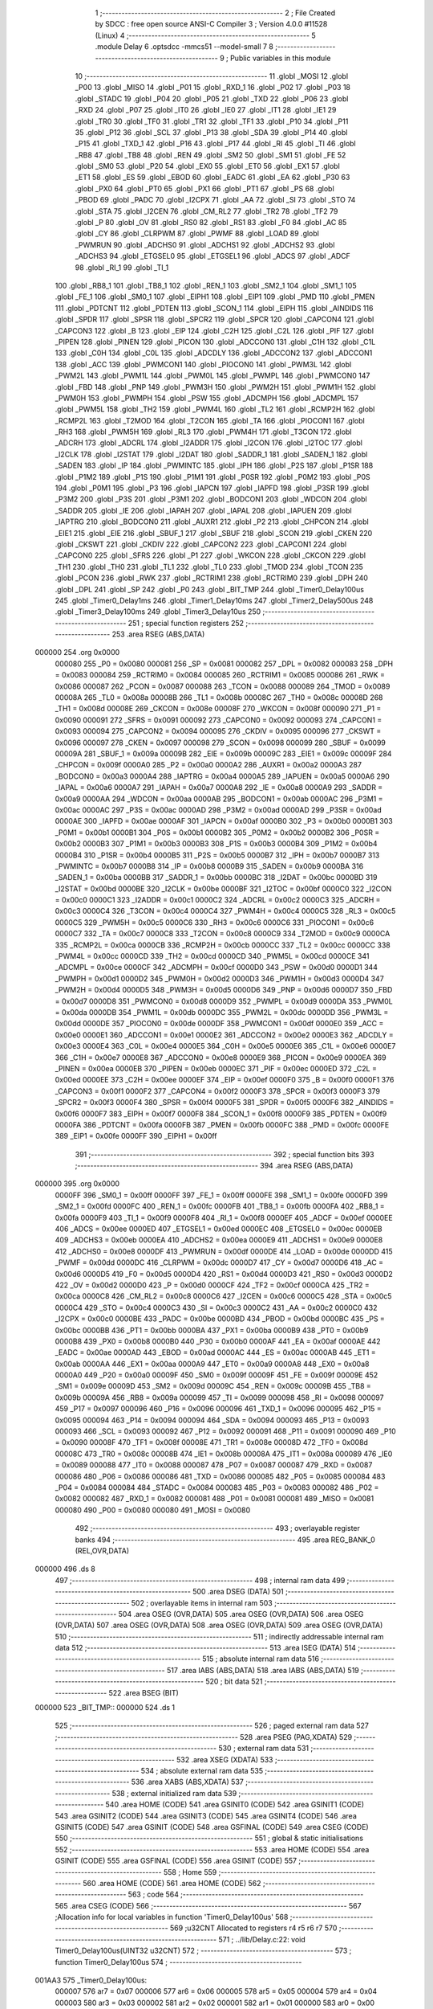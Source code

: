                                       1 ;--------------------------------------------------------
                                      2 ; File Created by SDCC : free open source ANSI-C Compiler
                                      3 ; Version 4.0.0 #11528 (Linux)
                                      4 ;--------------------------------------------------------
                                      5 	.module Delay
                                      6 	.optsdcc -mmcs51 --model-small
                                      7 	
                                      8 ;--------------------------------------------------------
                                      9 ; Public variables in this module
                                     10 ;--------------------------------------------------------
                                     11 	.globl _MOSI
                                     12 	.globl _P00
                                     13 	.globl _MISO
                                     14 	.globl _P01
                                     15 	.globl _RXD_1
                                     16 	.globl _P02
                                     17 	.globl _P03
                                     18 	.globl _STADC
                                     19 	.globl _P04
                                     20 	.globl _P05
                                     21 	.globl _TXD
                                     22 	.globl _P06
                                     23 	.globl _RXD
                                     24 	.globl _P07
                                     25 	.globl _IT0
                                     26 	.globl _IE0
                                     27 	.globl _IT1
                                     28 	.globl _IE1
                                     29 	.globl _TR0
                                     30 	.globl _TF0
                                     31 	.globl _TR1
                                     32 	.globl _TF1
                                     33 	.globl _P10
                                     34 	.globl _P11
                                     35 	.globl _P12
                                     36 	.globl _SCL
                                     37 	.globl _P13
                                     38 	.globl _SDA
                                     39 	.globl _P14
                                     40 	.globl _P15
                                     41 	.globl _TXD_1
                                     42 	.globl _P16
                                     43 	.globl _P17
                                     44 	.globl _RI
                                     45 	.globl _TI
                                     46 	.globl _RB8
                                     47 	.globl _TB8
                                     48 	.globl _REN
                                     49 	.globl _SM2
                                     50 	.globl _SM1
                                     51 	.globl _FE
                                     52 	.globl _SM0
                                     53 	.globl _P20
                                     54 	.globl _EX0
                                     55 	.globl _ET0
                                     56 	.globl _EX1
                                     57 	.globl _ET1
                                     58 	.globl _ES
                                     59 	.globl _EBOD
                                     60 	.globl _EADC
                                     61 	.globl _EA
                                     62 	.globl _P30
                                     63 	.globl _PX0
                                     64 	.globl _PT0
                                     65 	.globl _PX1
                                     66 	.globl _PT1
                                     67 	.globl _PS
                                     68 	.globl _PBOD
                                     69 	.globl _PADC
                                     70 	.globl _I2CPX
                                     71 	.globl _AA
                                     72 	.globl _SI
                                     73 	.globl _STO
                                     74 	.globl _STA
                                     75 	.globl _I2CEN
                                     76 	.globl _CM_RL2
                                     77 	.globl _TR2
                                     78 	.globl _TF2
                                     79 	.globl _P
                                     80 	.globl _OV
                                     81 	.globl _RS0
                                     82 	.globl _RS1
                                     83 	.globl _F0
                                     84 	.globl _AC
                                     85 	.globl _CY
                                     86 	.globl _CLRPWM
                                     87 	.globl _PWMF
                                     88 	.globl _LOAD
                                     89 	.globl _PWMRUN
                                     90 	.globl _ADCHS0
                                     91 	.globl _ADCHS1
                                     92 	.globl _ADCHS2
                                     93 	.globl _ADCHS3
                                     94 	.globl _ETGSEL0
                                     95 	.globl _ETGSEL1
                                     96 	.globl _ADCS
                                     97 	.globl _ADCF
                                     98 	.globl _RI_1
                                     99 	.globl _TI_1
                                    100 	.globl _RB8_1
                                    101 	.globl _TB8_1
                                    102 	.globl _REN_1
                                    103 	.globl _SM2_1
                                    104 	.globl _SM1_1
                                    105 	.globl _FE_1
                                    106 	.globl _SM0_1
                                    107 	.globl _EIPH1
                                    108 	.globl _EIP1
                                    109 	.globl _PMD
                                    110 	.globl _PMEN
                                    111 	.globl _PDTCNT
                                    112 	.globl _PDTEN
                                    113 	.globl _SCON_1
                                    114 	.globl _EIPH
                                    115 	.globl _AINDIDS
                                    116 	.globl _SPDR
                                    117 	.globl _SPSR
                                    118 	.globl _SPCR2
                                    119 	.globl _SPCR
                                    120 	.globl _CAPCON4
                                    121 	.globl _CAPCON3
                                    122 	.globl _B
                                    123 	.globl _EIP
                                    124 	.globl _C2H
                                    125 	.globl _C2L
                                    126 	.globl _PIF
                                    127 	.globl _PIPEN
                                    128 	.globl _PINEN
                                    129 	.globl _PICON
                                    130 	.globl _ADCCON0
                                    131 	.globl _C1H
                                    132 	.globl _C1L
                                    133 	.globl _C0H
                                    134 	.globl _C0L
                                    135 	.globl _ADCDLY
                                    136 	.globl _ADCCON2
                                    137 	.globl _ADCCON1
                                    138 	.globl _ACC
                                    139 	.globl _PWMCON1
                                    140 	.globl _PIOCON0
                                    141 	.globl _PWM3L
                                    142 	.globl _PWM2L
                                    143 	.globl _PWM1L
                                    144 	.globl _PWM0L
                                    145 	.globl _PWMPL
                                    146 	.globl _PWMCON0
                                    147 	.globl _FBD
                                    148 	.globl _PNP
                                    149 	.globl _PWM3H
                                    150 	.globl _PWM2H
                                    151 	.globl _PWM1H
                                    152 	.globl _PWM0H
                                    153 	.globl _PWMPH
                                    154 	.globl _PSW
                                    155 	.globl _ADCMPH
                                    156 	.globl _ADCMPL
                                    157 	.globl _PWM5L
                                    158 	.globl _TH2
                                    159 	.globl _PWM4L
                                    160 	.globl _TL2
                                    161 	.globl _RCMP2H
                                    162 	.globl _RCMP2L
                                    163 	.globl _T2MOD
                                    164 	.globl _T2CON
                                    165 	.globl _TA
                                    166 	.globl _PIOCON1
                                    167 	.globl _RH3
                                    168 	.globl _PWM5H
                                    169 	.globl _RL3
                                    170 	.globl _PWM4H
                                    171 	.globl _T3CON
                                    172 	.globl _ADCRH
                                    173 	.globl _ADCRL
                                    174 	.globl _I2ADDR
                                    175 	.globl _I2CON
                                    176 	.globl _I2TOC
                                    177 	.globl _I2CLK
                                    178 	.globl _I2STAT
                                    179 	.globl _I2DAT
                                    180 	.globl _SADDR_1
                                    181 	.globl _SADEN_1
                                    182 	.globl _SADEN
                                    183 	.globl _IP
                                    184 	.globl _PWMINTC
                                    185 	.globl _IPH
                                    186 	.globl _P2S
                                    187 	.globl _P1SR
                                    188 	.globl _P1M2
                                    189 	.globl _P1S
                                    190 	.globl _P1M1
                                    191 	.globl _P0SR
                                    192 	.globl _P0M2
                                    193 	.globl _P0S
                                    194 	.globl _P0M1
                                    195 	.globl _P3
                                    196 	.globl _IAPCN
                                    197 	.globl _IAPFD
                                    198 	.globl _P3SR
                                    199 	.globl _P3M2
                                    200 	.globl _P3S
                                    201 	.globl _P3M1
                                    202 	.globl _BODCON1
                                    203 	.globl _WDCON
                                    204 	.globl _SADDR
                                    205 	.globl _IE
                                    206 	.globl _IAPAH
                                    207 	.globl _IAPAL
                                    208 	.globl _IAPUEN
                                    209 	.globl _IAPTRG
                                    210 	.globl _BODCON0
                                    211 	.globl _AUXR1
                                    212 	.globl _P2
                                    213 	.globl _CHPCON
                                    214 	.globl _EIE1
                                    215 	.globl _EIE
                                    216 	.globl _SBUF_1
                                    217 	.globl _SBUF
                                    218 	.globl _SCON
                                    219 	.globl _CKEN
                                    220 	.globl _CKSWT
                                    221 	.globl _CKDIV
                                    222 	.globl _CAPCON2
                                    223 	.globl _CAPCON1
                                    224 	.globl _CAPCON0
                                    225 	.globl _SFRS
                                    226 	.globl _P1
                                    227 	.globl _WKCON
                                    228 	.globl _CKCON
                                    229 	.globl _TH1
                                    230 	.globl _TH0
                                    231 	.globl _TL1
                                    232 	.globl _TL0
                                    233 	.globl _TMOD
                                    234 	.globl _TCON
                                    235 	.globl _PCON
                                    236 	.globl _RWK
                                    237 	.globl _RCTRIM1
                                    238 	.globl _RCTRIM0
                                    239 	.globl _DPH
                                    240 	.globl _DPL
                                    241 	.globl _SP
                                    242 	.globl _P0
                                    243 	.globl _BIT_TMP
                                    244 	.globl _Timer0_Delay100us
                                    245 	.globl _Timer0_Delay1ms
                                    246 	.globl _Timer1_Delay10ms
                                    247 	.globl _Timer2_Delay500us
                                    248 	.globl _Timer3_Delay100ms
                                    249 	.globl _Timer3_Delay10us
                                    250 ;--------------------------------------------------------
                                    251 ; special function registers
                                    252 ;--------------------------------------------------------
                                    253 	.area RSEG    (ABS,DATA)
      000000                        254 	.org 0x0000
                           000080   255 _P0	=	0x0080
                           000081   256 _SP	=	0x0081
                           000082   257 _DPL	=	0x0082
                           000083   258 _DPH	=	0x0083
                           000084   259 _RCTRIM0	=	0x0084
                           000085   260 _RCTRIM1	=	0x0085
                           000086   261 _RWK	=	0x0086
                           000087   262 _PCON	=	0x0087
                           000088   263 _TCON	=	0x0088
                           000089   264 _TMOD	=	0x0089
                           00008A   265 _TL0	=	0x008a
                           00008B   266 _TL1	=	0x008b
                           00008C   267 _TH0	=	0x008c
                           00008D   268 _TH1	=	0x008d
                           00008E   269 _CKCON	=	0x008e
                           00008F   270 _WKCON	=	0x008f
                           000090   271 _P1	=	0x0090
                           000091   272 _SFRS	=	0x0091
                           000092   273 _CAPCON0	=	0x0092
                           000093   274 _CAPCON1	=	0x0093
                           000094   275 _CAPCON2	=	0x0094
                           000095   276 _CKDIV	=	0x0095
                           000096   277 _CKSWT	=	0x0096
                           000097   278 _CKEN	=	0x0097
                           000098   279 _SCON	=	0x0098
                           000099   280 _SBUF	=	0x0099
                           00009A   281 _SBUF_1	=	0x009a
                           00009B   282 _EIE	=	0x009b
                           00009C   283 _EIE1	=	0x009c
                           00009F   284 _CHPCON	=	0x009f
                           0000A0   285 _P2	=	0x00a0
                           0000A2   286 _AUXR1	=	0x00a2
                           0000A3   287 _BODCON0	=	0x00a3
                           0000A4   288 _IAPTRG	=	0x00a4
                           0000A5   289 _IAPUEN	=	0x00a5
                           0000A6   290 _IAPAL	=	0x00a6
                           0000A7   291 _IAPAH	=	0x00a7
                           0000A8   292 _IE	=	0x00a8
                           0000A9   293 _SADDR	=	0x00a9
                           0000AA   294 _WDCON	=	0x00aa
                           0000AB   295 _BODCON1	=	0x00ab
                           0000AC   296 _P3M1	=	0x00ac
                           0000AC   297 _P3S	=	0x00ac
                           0000AD   298 _P3M2	=	0x00ad
                           0000AD   299 _P3SR	=	0x00ad
                           0000AE   300 _IAPFD	=	0x00ae
                           0000AF   301 _IAPCN	=	0x00af
                           0000B0   302 _P3	=	0x00b0
                           0000B1   303 _P0M1	=	0x00b1
                           0000B1   304 _P0S	=	0x00b1
                           0000B2   305 _P0M2	=	0x00b2
                           0000B2   306 _P0SR	=	0x00b2
                           0000B3   307 _P1M1	=	0x00b3
                           0000B3   308 _P1S	=	0x00b3
                           0000B4   309 _P1M2	=	0x00b4
                           0000B4   310 _P1SR	=	0x00b4
                           0000B5   311 _P2S	=	0x00b5
                           0000B7   312 _IPH	=	0x00b7
                           0000B7   313 _PWMINTC	=	0x00b7
                           0000B8   314 _IP	=	0x00b8
                           0000B9   315 _SADEN	=	0x00b9
                           0000BA   316 _SADEN_1	=	0x00ba
                           0000BB   317 _SADDR_1	=	0x00bb
                           0000BC   318 _I2DAT	=	0x00bc
                           0000BD   319 _I2STAT	=	0x00bd
                           0000BE   320 _I2CLK	=	0x00be
                           0000BF   321 _I2TOC	=	0x00bf
                           0000C0   322 _I2CON	=	0x00c0
                           0000C1   323 _I2ADDR	=	0x00c1
                           0000C2   324 _ADCRL	=	0x00c2
                           0000C3   325 _ADCRH	=	0x00c3
                           0000C4   326 _T3CON	=	0x00c4
                           0000C4   327 _PWM4H	=	0x00c4
                           0000C5   328 _RL3	=	0x00c5
                           0000C5   329 _PWM5H	=	0x00c5
                           0000C6   330 _RH3	=	0x00c6
                           0000C6   331 _PIOCON1	=	0x00c6
                           0000C7   332 _TA	=	0x00c7
                           0000C8   333 _T2CON	=	0x00c8
                           0000C9   334 _T2MOD	=	0x00c9
                           0000CA   335 _RCMP2L	=	0x00ca
                           0000CB   336 _RCMP2H	=	0x00cb
                           0000CC   337 _TL2	=	0x00cc
                           0000CC   338 _PWM4L	=	0x00cc
                           0000CD   339 _TH2	=	0x00cd
                           0000CD   340 _PWM5L	=	0x00cd
                           0000CE   341 _ADCMPL	=	0x00ce
                           0000CF   342 _ADCMPH	=	0x00cf
                           0000D0   343 _PSW	=	0x00d0
                           0000D1   344 _PWMPH	=	0x00d1
                           0000D2   345 _PWM0H	=	0x00d2
                           0000D3   346 _PWM1H	=	0x00d3
                           0000D4   347 _PWM2H	=	0x00d4
                           0000D5   348 _PWM3H	=	0x00d5
                           0000D6   349 _PNP	=	0x00d6
                           0000D7   350 _FBD	=	0x00d7
                           0000D8   351 _PWMCON0	=	0x00d8
                           0000D9   352 _PWMPL	=	0x00d9
                           0000DA   353 _PWM0L	=	0x00da
                           0000DB   354 _PWM1L	=	0x00db
                           0000DC   355 _PWM2L	=	0x00dc
                           0000DD   356 _PWM3L	=	0x00dd
                           0000DE   357 _PIOCON0	=	0x00de
                           0000DF   358 _PWMCON1	=	0x00df
                           0000E0   359 _ACC	=	0x00e0
                           0000E1   360 _ADCCON1	=	0x00e1
                           0000E2   361 _ADCCON2	=	0x00e2
                           0000E3   362 _ADCDLY	=	0x00e3
                           0000E4   363 _C0L	=	0x00e4
                           0000E5   364 _C0H	=	0x00e5
                           0000E6   365 _C1L	=	0x00e6
                           0000E7   366 _C1H	=	0x00e7
                           0000E8   367 _ADCCON0	=	0x00e8
                           0000E9   368 _PICON	=	0x00e9
                           0000EA   369 _PINEN	=	0x00ea
                           0000EB   370 _PIPEN	=	0x00eb
                           0000EC   371 _PIF	=	0x00ec
                           0000ED   372 _C2L	=	0x00ed
                           0000EE   373 _C2H	=	0x00ee
                           0000EF   374 _EIP	=	0x00ef
                           0000F0   375 _B	=	0x00f0
                           0000F1   376 _CAPCON3	=	0x00f1
                           0000F2   377 _CAPCON4	=	0x00f2
                           0000F3   378 _SPCR	=	0x00f3
                           0000F3   379 _SPCR2	=	0x00f3
                           0000F4   380 _SPSR	=	0x00f4
                           0000F5   381 _SPDR	=	0x00f5
                           0000F6   382 _AINDIDS	=	0x00f6
                           0000F7   383 _EIPH	=	0x00f7
                           0000F8   384 _SCON_1	=	0x00f8
                           0000F9   385 _PDTEN	=	0x00f9
                           0000FA   386 _PDTCNT	=	0x00fa
                           0000FB   387 _PMEN	=	0x00fb
                           0000FC   388 _PMD	=	0x00fc
                           0000FE   389 _EIP1	=	0x00fe
                           0000FF   390 _EIPH1	=	0x00ff
                                    391 ;--------------------------------------------------------
                                    392 ; special function bits
                                    393 ;--------------------------------------------------------
                                    394 	.area RSEG    (ABS,DATA)
      000000                        395 	.org 0x0000
                           0000FF   396 _SM0_1	=	0x00ff
                           0000FF   397 _FE_1	=	0x00ff
                           0000FE   398 _SM1_1	=	0x00fe
                           0000FD   399 _SM2_1	=	0x00fd
                           0000FC   400 _REN_1	=	0x00fc
                           0000FB   401 _TB8_1	=	0x00fb
                           0000FA   402 _RB8_1	=	0x00fa
                           0000F9   403 _TI_1	=	0x00f9
                           0000F8   404 _RI_1	=	0x00f8
                           0000EF   405 _ADCF	=	0x00ef
                           0000EE   406 _ADCS	=	0x00ee
                           0000ED   407 _ETGSEL1	=	0x00ed
                           0000EC   408 _ETGSEL0	=	0x00ec
                           0000EB   409 _ADCHS3	=	0x00eb
                           0000EA   410 _ADCHS2	=	0x00ea
                           0000E9   411 _ADCHS1	=	0x00e9
                           0000E8   412 _ADCHS0	=	0x00e8
                           0000DF   413 _PWMRUN	=	0x00df
                           0000DE   414 _LOAD	=	0x00de
                           0000DD   415 _PWMF	=	0x00dd
                           0000DC   416 _CLRPWM	=	0x00dc
                           0000D7   417 _CY	=	0x00d7
                           0000D6   418 _AC	=	0x00d6
                           0000D5   419 _F0	=	0x00d5
                           0000D4   420 _RS1	=	0x00d4
                           0000D3   421 _RS0	=	0x00d3
                           0000D2   422 _OV	=	0x00d2
                           0000D0   423 _P	=	0x00d0
                           0000CF   424 _TF2	=	0x00cf
                           0000CA   425 _TR2	=	0x00ca
                           0000C8   426 _CM_RL2	=	0x00c8
                           0000C6   427 _I2CEN	=	0x00c6
                           0000C5   428 _STA	=	0x00c5
                           0000C4   429 _STO	=	0x00c4
                           0000C3   430 _SI	=	0x00c3
                           0000C2   431 _AA	=	0x00c2
                           0000C0   432 _I2CPX	=	0x00c0
                           0000BE   433 _PADC	=	0x00be
                           0000BD   434 _PBOD	=	0x00bd
                           0000BC   435 _PS	=	0x00bc
                           0000BB   436 _PT1	=	0x00bb
                           0000BA   437 _PX1	=	0x00ba
                           0000B9   438 _PT0	=	0x00b9
                           0000B8   439 _PX0	=	0x00b8
                           0000B0   440 _P30	=	0x00b0
                           0000AF   441 _EA	=	0x00af
                           0000AE   442 _EADC	=	0x00ae
                           0000AD   443 _EBOD	=	0x00ad
                           0000AC   444 _ES	=	0x00ac
                           0000AB   445 _ET1	=	0x00ab
                           0000AA   446 _EX1	=	0x00aa
                           0000A9   447 _ET0	=	0x00a9
                           0000A8   448 _EX0	=	0x00a8
                           0000A0   449 _P20	=	0x00a0
                           00009F   450 _SM0	=	0x009f
                           00009F   451 _FE	=	0x009f
                           00009E   452 _SM1	=	0x009e
                           00009D   453 _SM2	=	0x009d
                           00009C   454 _REN	=	0x009c
                           00009B   455 _TB8	=	0x009b
                           00009A   456 _RB8	=	0x009a
                           000099   457 _TI	=	0x0099
                           000098   458 _RI	=	0x0098
                           000097   459 _P17	=	0x0097
                           000096   460 _P16	=	0x0096
                           000096   461 _TXD_1	=	0x0096
                           000095   462 _P15	=	0x0095
                           000094   463 _P14	=	0x0094
                           000094   464 _SDA	=	0x0094
                           000093   465 _P13	=	0x0093
                           000093   466 _SCL	=	0x0093
                           000092   467 _P12	=	0x0092
                           000091   468 _P11	=	0x0091
                           000090   469 _P10	=	0x0090
                           00008F   470 _TF1	=	0x008f
                           00008E   471 _TR1	=	0x008e
                           00008D   472 _TF0	=	0x008d
                           00008C   473 _TR0	=	0x008c
                           00008B   474 _IE1	=	0x008b
                           00008A   475 _IT1	=	0x008a
                           000089   476 _IE0	=	0x0089
                           000088   477 _IT0	=	0x0088
                           000087   478 _P07	=	0x0087
                           000087   479 _RXD	=	0x0087
                           000086   480 _P06	=	0x0086
                           000086   481 _TXD	=	0x0086
                           000085   482 _P05	=	0x0085
                           000084   483 _P04	=	0x0084
                           000084   484 _STADC	=	0x0084
                           000083   485 _P03	=	0x0083
                           000082   486 _P02	=	0x0082
                           000082   487 _RXD_1	=	0x0082
                           000081   488 _P01	=	0x0081
                           000081   489 _MISO	=	0x0081
                           000080   490 _P00	=	0x0080
                           000080   491 _MOSI	=	0x0080
                                    492 ;--------------------------------------------------------
                                    493 ; overlayable register banks
                                    494 ;--------------------------------------------------------
                                    495 	.area REG_BANK_0	(REL,OVR,DATA)
      000000                        496 	.ds 8
                                    497 ;--------------------------------------------------------
                                    498 ; internal ram data
                                    499 ;--------------------------------------------------------
                                    500 	.area DSEG    (DATA)
                                    501 ;--------------------------------------------------------
                                    502 ; overlayable items in internal ram 
                                    503 ;--------------------------------------------------------
                                    504 	.area	OSEG    (OVR,DATA)
                                    505 	.area	OSEG    (OVR,DATA)
                                    506 	.area	OSEG    (OVR,DATA)
                                    507 	.area	OSEG    (OVR,DATA)
                                    508 	.area	OSEG    (OVR,DATA)
                                    509 	.area	OSEG    (OVR,DATA)
                                    510 ;--------------------------------------------------------
                                    511 ; indirectly addressable internal ram data
                                    512 ;--------------------------------------------------------
                                    513 	.area ISEG    (DATA)
                                    514 ;--------------------------------------------------------
                                    515 ; absolute internal ram data
                                    516 ;--------------------------------------------------------
                                    517 	.area IABS    (ABS,DATA)
                                    518 	.area IABS    (ABS,DATA)
                                    519 ;--------------------------------------------------------
                                    520 ; bit data
                                    521 ;--------------------------------------------------------
                                    522 	.area BSEG    (BIT)
      000000                        523 _BIT_TMP::
      000000                        524 	.ds 1
                                    525 ;--------------------------------------------------------
                                    526 ; paged external ram data
                                    527 ;--------------------------------------------------------
                                    528 	.area PSEG    (PAG,XDATA)
                                    529 ;--------------------------------------------------------
                                    530 ; external ram data
                                    531 ;--------------------------------------------------------
                                    532 	.area XSEG    (XDATA)
                                    533 ;--------------------------------------------------------
                                    534 ; absolute external ram data
                                    535 ;--------------------------------------------------------
                                    536 	.area XABS    (ABS,XDATA)
                                    537 ;--------------------------------------------------------
                                    538 ; external initialized ram data
                                    539 ;--------------------------------------------------------
                                    540 	.area HOME    (CODE)
                                    541 	.area GSINIT0 (CODE)
                                    542 	.area GSINIT1 (CODE)
                                    543 	.area GSINIT2 (CODE)
                                    544 	.area GSINIT3 (CODE)
                                    545 	.area GSINIT4 (CODE)
                                    546 	.area GSINIT5 (CODE)
                                    547 	.area GSINIT  (CODE)
                                    548 	.area GSFINAL (CODE)
                                    549 	.area CSEG    (CODE)
                                    550 ;--------------------------------------------------------
                                    551 ; global & static initialisations
                                    552 ;--------------------------------------------------------
                                    553 	.area HOME    (CODE)
                                    554 	.area GSINIT  (CODE)
                                    555 	.area GSFINAL (CODE)
                                    556 	.area GSINIT  (CODE)
                                    557 ;--------------------------------------------------------
                                    558 ; Home
                                    559 ;--------------------------------------------------------
                                    560 	.area HOME    (CODE)
                                    561 	.area HOME    (CODE)
                                    562 ;--------------------------------------------------------
                                    563 ; code
                                    564 ;--------------------------------------------------------
                                    565 	.area CSEG    (CODE)
                                    566 ;------------------------------------------------------------
                                    567 ;Allocation info for local variables in function 'Timer0_Delay100us'
                                    568 ;------------------------------------------------------------
                                    569 ;u32CNT                    Allocated to registers r4 r5 r6 r7 
                                    570 ;------------------------------------------------------------
                                    571 ;	../lib/Delay.c:22: void Timer0_Delay100us(UINT32 u32CNT)
                                    572 ;	-----------------------------------------
                                    573 ;	 function Timer0_Delay100us
                                    574 ;	-----------------------------------------
      001AA3                        575 _Timer0_Delay100us:
                           000007   576 	ar7 = 0x07
                           000006   577 	ar6 = 0x06
                           000005   578 	ar5 = 0x05
                           000004   579 	ar4 = 0x04
                           000003   580 	ar3 = 0x03
                           000002   581 	ar2 = 0x02
                           000001   582 	ar1 = 0x01
                           000000   583 	ar0 = 0x00
      001AA3 AC 82            [24]  584 	mov	r4,dpl
      001AA5 AD 83            [24]  585 	mov	r5,dph
      001AA7 AE F0            [24]  586 	mov	r6,b
      001AA9 FF               [12]  587 	mov	r7,a
                                    588 ;	../lib/Delay.c:24: clr_T0M;                                		//T0M=0, Timer0 Clock = Fsys/12
      001AAA 53 8E F7         [24]  589 	anl	_CKCON,#0xf7
                                    590 ;	../lib/Delay.c:25: TMOD |= 0x01;                         		  //Timer0 is 16-bit mode
      001AAD 43 89 01         [24]  591 	orl	_TMOD,#0x01
                                    592 ;	../lib/Delay.c:26: set_TR0;                            		    //Start Timer0
                                    593 ;	assignBit
      001AB0 D2 8C            [12]  594 	setb	_TR0
                                    595 ;	../lib/Delay.c:27: while (u32CNT != 0)
      001AB2                        596 00104$:
      001AB2 EC               [12]  597 	mov	a,r4
      001AB3 4D               [12]  598 	orl	a,r5
      001AB4 4E               [12]  599 	orl	a,r6
      001AB5 4F               [12]  600 	orl	a,r7
      001AB6 60 1A            [24]  601 	jz	00106$
                                    602 ;	../lib/Delay.c:29: TL0 = LOBYTE(TIMER_DIV12_VALUE_100us);	//Find  define in "Function_define.h" "TIMER VALUE"
      001AB8 75 8A 76         [24]  603 	mov	_TL0,#0x76
                                    604 ;	../lib/Delay.c:30: TH0 = HIBYTE(TIMER_DIV12_VALUE_100us);
      001ABB 75 8C FF         [24]  605 	mov	_TH0,#0xff
                                    606 ;	../lib/Delay.c:31: while (TF0 != 1);       		            //Check Timer0 Time-Out Flag
      001ABE                        607 00101$:
                                    608 ;	../lib/Delay.c:32: clr_TF0;
                                    609 ;	assignBit
      001ABE 10 8D 02         [24]  610 	jbc	_TF0,00127$
      001AC1 80 FB            [24]  611 	sjmp	00101$
      001AC3                        612 00127$:
                                    613 ;	../lib/Delay.c:33: u32CNT --;
      001AC3 1C               [12]  614 	dec	r4
      001AC4 BC FF 09         [24]  615 	cjne	r4,#0xff,00128$
      001AC7 1D               [12]  616 	dec	r5
      001AC8 BD FF 05         [24]  617 	cjne	r5,#0xff,00128$
      001ACB 1E               [12]  618 	dec	r6
      001ACC BE FF 01         [24]  619 	cjne	r6,#0xff,00128$
      001ACF 1F               [12]  620 	dec	r7
      001AD0                        621 00128$:
      001AD0 80 E0            [24]  622 	sjmp	00104$
      001AD2                        623 00106$:
                                    624 ;	../lib/Delay.c:35: clr_TR0;                       			        //Stop Timer0
                                    625 ;	assignBit
      001AD2 C2 8C            [12]  626 	clr	_TR0
                                    627 ;	../lib/Delay.c:36: }
      001AD4 22               [24]  628 	ret
                                    629 ;------------------------------------------------------------
                                    630 ;Allocation info for local variables in function 'Timer0_Delay1ms'
                                    631 ;------------------------------------------------------------
                                    632 ;u32CNT                    Allocated to registers r4 r5 r6 r7 
                                    633 ;------------------------------------------------------------
                                    634 ;	../lib/Delay.c:38: void Timer0_Delay1ms(UINT32 u32CNT)
                                    635 ;	-----------------------------------------
                                    636 ;	 function Timer0_Delay1ms
                                    637 ;	-----------------------------------------
      001AD5                        638 _Timer0_Delay1ms:
      001AD5 AC 82            [24]  639 	mov	r4,dpl
      001AD7 AD 83            [24]  640 	mov	r5,dph
      001AD9 AE F0            [24]  641 	mov	r6,b
      001ADB FF               [12]  642 	mov	r7,a
                                    643 ;	../lib/Delay.c:40: clr_T0M;                                		//T0M=0, Timer0 Clock = Fsys/12
      001ADC 53 8E F7         [24]  644 	anl	_CKCON,#0xf7
                                    645 ;	../lib/Delay.c:41: TMOD |= 0x01;                           		//Timer0 is 16-bit mode
      001ADF 43 89 01         [24]  646 	orl	_TMOD,#0x01
                                    647 ;	../lib/Delay.c:42: set_TR0;                              		  //Start Timer0
                                    648 ;	assignBit
      001AE2 D2 8C            [12]  649 	setb	_TR0
                                    650 ;	../lib/Delay.c:43: while (u32CNT != 0)
      001AE4                        651 00104$:
      001AE4 EC               [12]  652 	mov	a,r4
      001AE5 4D               [12]  653 	orl	a,r5
      001AE6 4E               [12]  654 	orl	a,r6
      001AE7 4F               [12]  655 	orl	a,r7
      001AE8 60 1A            [24]  656 	jz	00106$
                                    657 ;	../lib/Delay.c:45: TL0 = LOBYTE(TIMER_DIV12_VALUE_1ms); 		//Find  define in "Function_define.h" "TIMER VALUE"
      001AEA 75 8A 98         [24]  658 	mov	_TL0,#0x98
                                    659 ;	../lib/Delay.c:46: TH0 = HIBYTE(TIMER_DIV12_VALUE_1ms);
      001AED 75 8C FA         [24]  660 	mov	_TH0,#0xfa
                                    661 ;	../lib/Delay.c:47: while (TF0 != 1);                   		//Check Timer0 Time-Out Flag
      001AF0                        662 00101$:
                                    663 ;	../lib/Delay.c:48: clr_TF0;
                                    664 ;	assignBit
      001AF0 10 8D 02         [24]  665 	jbc	_TF0,00127$
      001AF3 80 FB            [24]  666 	sjmp	00101$
      001AF5                        667 00127$:
                                    668 ;	../lib/Delay.c:49: u32CNT --;
      001AF5 1C               [12]  669 	dec	r4
      001AF6 BC FF 09         [24]  670 	cjne	r4,#0xff,00128$
      001AF9 1D               [12]  671 	dec	r5
      001AFA BD FF 05         [24]  672 	cjne	r5,#0xff,00128$
      001AFD 1E               [12]  673 	dec	r6
      001AFE BE FF 01         [24]  674 	cjne	r6,#0xff,00128$
      001B01 1F               [12]  675 	dec	r7
      001B02                        676 00128$:
      001B02 80 E0            [24]  677 	sjmp	00104$
      001B04                        678 00106$:
                                    679 ;	../lib/Delay.c:51: clr_TR0;                              		  //Stop Timer0
                                    680 ;	assignBit
      001B04 C2 8C            [12]  681 	clr	_TR0
                                    682 ;	../lib/Delay.c:52: }
      001B06 22               [24]  683 	ret
                                    684 ;------------------------------------------------------------
                                    685 ;Allocation info for local variables in function 'Timer1_Delay10ms'
                                    686 ;------------------------------------------------------------
                                    687 ;u32CNT                    Allocated to registers r4 r5 r6 r7 
                                    688 ;------------------------------------------------------------
                                    689 ;	../lib/Delay.c:55: void Timer1_Delay10ms(UINT32 u32CNT)
                                    690 ;	-----------------------------------------
                                    691 ;	 function Timer1_Delay10ms
                                    692 ;	-----------------------------------------
      001B07                        693 _Timer1_Delay10ms:
      001B07 AC 82            [24]  694 	mov	r4,dpl
      001B09 AD 83            [24]  695 	mov	r5,dph
      001B0B AE F0            [24]  696 	mov	r6,b
      001B0D FF               [12]  697 	mov	r7,a
                                    698 ;	../lib/Delay.c:57: clr_T1M;																		//T1M=0, Timer1 Clock = Fsys/12
      001B0E 53 8E EF         [24]  699 	anl	_CKCON,#0xef
                                    700 ;	../lib/Delay.c:58: TMOD |= 0x10;																//Timer1 is 16-bit mode
      001B11 43 89 10         [24]  701 	orl	_TMOD,#0x10
                                    702 ;	../lib/Delay.c:59: set_TR1;																		//Start Timer1
                                    703 ;	assignBit
      001B14 D2 8E            [12]  704 	setb	_TR1
                                    705 ;	../lib/Delay.c:60: while (u32CNT != 0)
      001B16                        706 00104$:
      001B16 EC               [12]  707 	mov	a,r4
      001B17 4D               [12]  708 	orl	a,r5
      001B18 4E               [12]  709 	orl	a,r6
      001B19 4F               [12]  710 	orl	a,r7
      001B1A 60 1A            [24]  711 	jz	00106$
                                    712 ;	../lib/Delay.c:62: TL1 = LOBYTE(TIMER_DIV12_VALUE_10ms);		//Find  define in "Function_define.h" "TIMER VALUE"
      001B1C 75 8B F6         [24]  713 	mov	_TL1,#0xf6
                                    714 ;	../lib/Delay.c:63: TH1 = HIBYTE(TIMER_DIV12_VALUE_10ms);
      001B1F 75 8D C9         [24]  715 	mov	_TH1,#0xc9
                                    716 ;	../lib/Delay.c:64: while (TF1 != 1);												//Check Timer1 Time-Out Flag
      001B22                        717 00101$:
                                    718 ;	../lib/Delay.c:65: clr_TF1;
                                    719 ;	assignBit
      001B22 10 8F 02         [24]  720 	jbc	_TF1,00127$
      001B25 80 FB            [24]  721 	sjmp	00101$
      001B27                        722 00127$:
                                    723 ;	../lib/Delay.c:66: u32CNT --;
      001B27 1C               [12]  724 	dec	r4
      001B28 BC FF 09         [24]  725 	cjne	r4,#0xff,00128$
      001B2B 1D               [12]  726 	dec	r5
      001B2C BD FF 05         [24]  727 	cjne	r5,#0xff,00128$
      001B2F 1E               [12]  728 	dec	r6
      001B30 BE FF 01         [24]  729 	cjne	r6,#0xff,00128$
      001B33 1F               [12]  730 	dec	r7
      001B34                        731 00128$:
      001B34 80 E0            [24]  732 	sjmp	00104$
      001B36                        733 00106$:
                                    734 ;	../lib/Delay.c:68: clr_TR1;                               			//Stop Timer1
                                    735 ;	assignBit
      001B36 C2 8E            [12]  736 	clr	_TR1
                                    737 ;	../lib/Delay.c:69: }
      001B38 22               [24]  738 	ret
                                    739 ;------------------------------------------------------------
                                    740 ;Allocation info for local variables in function 'Timer2_Delay500us'
                                    741 ;------------------------------------------------------------
                                    742 ;u32CNT                    Allocated to registers r4 r5 r6 r7 
                                    743 ;------------------------------------------------------------
                                    744 ;	../lib/Delay.c:71: void Timer2_Delay500us(UINT32 u32CNT)
                                    745 ;	-----------------------------------------
                                    746 ;	 function Timer2_Delay500us
                                    747 ;	-----------------------------------------
      001B39                        748 _Timer2_Delay500us:
      001B39 AC 82            [24]  749 	mov	r4,dpl
      001B3B AD 83            [24]  750 	mov	r5,dph
      001B3D AE F0            [24]  751 	mov	r6,b
      001B3F FF               [12]  752 	mov	r7,a
                                    753 ;	../lib/Delay.c:73: clr_T2DIV2;																	//Timer2 Clock = Fsys/4 
      001B40 53 C9 BF         [24]  754 	anl	_T2MOD,#0xbf
                                    755 ;	../lib/Delay.c:74: clr_T2DIV1;
      001B43 53 C9 DF         [24]  756 	anl	_T2MOD,#0xdf
                                    757 ;	../lib/Delay.c:75: set_T2DIV0;
      001B46 43 C9 10         [24]  758 	orl	_T2MOD,#0x10
                                    759 ;	../lib/Delay.c:76: set_TR2;                                		//Start Timer2
                                    760 ;	assignBit
      001B49 D2 CA            [12]  761 	setb	_TR2
                                    762 ;	../lib/Delay.c:77: while (u32CNT != 0)
      001B4B                        763 00104$:
      001B4B EC               [12]  764 	mov	a,r4
      001B4C 4D               [12]  765 	orl	a,r5
      001B4D 4E               [12]  766 	orl	a,r6
      001B4E 4F               [12]  767 	orl	a,r7
      001B4F 60 1A            [24]  768 	jz	00106$
                                    769 ;	../lib/Delay.c:79: TL2 = LOBYTE(TIMER_DIV4_VALUE_500us);		//Find  define in "Function_define.h" "TIMER VALUE"
      001B51 75 CC E5         [24]  770 	mov	_TL2,#0xe5
                                    771 ;	../lib/Delay.c:80: TH2 = HIBYTE(TIMER_DIV4_VALUE_500us);
      001B54 75 CD F7         [24]  772 	mov	_TH2,#0xf7
                                    773 ;	../lib/Delay.c:81: while (TF2 != 1);                   		//Check Timer2 Time-Out Flag
      001B57                        774 00101$:
                                    775 ;	../lib/Delay.c:82: clr_TF2;
                                    776 ;	assignBit
      001B57 10 CF 02         [24]  777 	jbc	_TF2,00127$
      001B5A 80 FB            [24]  778 	sjmp	00101$
      001B5C                        779 00127$:
                                    780 ;	../lib/Delay.c:83: u32CNT --;
      001B5C 1C               [12]  781 	dec	r4
      001B5D BC FF 09         [24]  782 	cjne	r4,#0xff,00128$
      001B60 1D               [12]  783 	dec	r5
      001B61 BD FF 05         [24]  784 	cjne	r5,#0xff,00128$
      001B64 1E               [12]  785 	dec	r6
      001B65 BE FF 01         [24]  786 	cjne	r6,#0xff,00128$
      001B68 1F               [12]  787 	dec	r7
      001B69                        788 00128$:
      001B69 80 E0            [24]  789 	sjmp	00104$
      001B6B                        790 00106$:
                                    791 ;	../lib/Delay.c:85: clr_TR2;                                		//Stop Timer2
                                    792 ;	assignBit
      001B6B C2 CA            [12]  793 	clr	_TR2
                                    794 ;	../lib/Delay.c:86: }
      001B6D 22               [24]  795 	ret
                                    796 ;------------------------------------------------------------
                                    797 ;Allocation info for local variables in function 'Timer3_Delay100ms'
                                    798 ;------------------------------------------------------------
                                    799 ;u32CNT                    Allocated to registers r4 r5 r6 r7 
                                    800 ;------------------------------------------------------------
                                    801 ;	../lib/Delay.c:88: void Timer3_Delay100ms(UINT32 u32CNT)
                                    802 ;	-----------------------------------------
                                    803 ;	 function Timer3_Delay100ms
                                    804 ;	-----------------------------------------
      001B6E                        805 _Timer3_Delay100ms:
      001B6E AC 82            [24]  806 	mov	r4,dpl
      001B70 AD 83            [24]  807 	mov	r5,dph
      001B72 AE F0            [24]  808 	mov	r6,b
      001B74 FF               [12]  809 	mov	r7,a
                                    810 ;	../lib/Delay.c:90: T3CON = 0x07;                           		//Timer3 Clock = Fsys/128
      001B75 75 C4 07         [24]  811 	mov	_T3CON,#0x07
                                    812 ;	../lib/Delay.c:91: set_TR3;                                		//Trigger Timer3
      001B78 43 C4 08         [24]  813 	orl	_T3CON,#0x08
                                    814 ;	../lib/Delay.c:92: while (u32CNT != 0)
      001B7B                        815 00104$:
      001B7B EC               [12]  816 	mov	a,r4
      001B7C 4D               [12]  817 	orl	a,r5
      001B7D 4E               [12]  818 	orl	a,r6
      001B7E 4F               [12]  819 	orl	a,r7
      001B7F 60 25            [24]  820 	jz	00106$
                                    821 ;	../lib/Delay.c:94: RL3 = LOBYTE(TIMER_DIV128_VALUE_100ms); //Find  define in "Function_define.h" "TIMER VALUE"
      001B81 75 C5 57         [24]  822 	mov	_RL3,#0x57
                                    823 ;	../lib/Delay.c:95: RH3 = HIBYTE(TIMER_DIV128_VALUE_100ms);
      001B84 75 C6 CD         [24]  824 	mov	_RH3,#0xcd
                                    825 ;	../lib/Delay.c:96: while ((T3CON&SET_BIT4) != SET_BIT4);		//Check Timer3 Time-Out Flag
      001B87                        826 00101$:
      001B87 AA C4            [24]  827 	mov	r2,_T3CON
      001B89 53 02 10         [24]  828 	anl	ar2,#0x10
      001B8C 7B 00            [12]  829 	mov	r3,#0x00
      001B8E BA 10 F6         [24]  830 	cjne	r2,#0x10,00101$
      001B91 BB 00 F3         [24]  831 	cjne	r3,#0x00,00101$
                                    832 ;	../lib/Delay.c:97: clr_TF3;
      001B94 53 C4 EF         [24]  833 	anl	_T3CON,#0xef
                                    834 ;	../lib/Delay.c:98: u32CNT --;
      001B97 1C               [12]  835 	dec	r4
      001B98 BC FF 09         [24]  836 	cjne	r4,#0xff,00129$
      001B9B 1D               [12]  837 	dec	r5
      001B9C BD FF 05         [24]  838 	cjne	r5,#0xff,00129$
      001B9F 1E               [12]  839 	dec	r6
      001BA0 BE FF 01         [24]  840 	cjne	r6,#0xff,00129$
      001BA3 1F               [12]  841 	dec	r7
      001BA4                        842 00129$:
      001BA4 80 D5            [24]  843 	sjmp	00104$
      001BA6                        844 00106$:
                                    845 ;	../lib/Delay.c:100: clr_TR3;                                		//Stop Timer3
      001BA6 53 C4 F7         [24]  846 	anl	_T3CON,#0xf7
                                    847 ;	../lib/Delay.c:101: }
      001BA9 22               [24]  848 	ret
                                    849 ;------------------------------------------------------------
                                    850 ;Allocation info for local variables in function 'Timer3_Delay10us'
                                    851 ;------------------------------------------------------------
                                    852 ;u32CNT                    Allocated to registers r4 r5 r6 r7 
                                    853 ;------------------------------------------------------------
                                    854 ;	../lib/Delay.c:103: void Timer3_Delay10us(UINT32 u32CNT)
                                    855 ;	-----------------------------------------
                                    856 ;	 function Timer3_Delay10us
                                    857 ;	-----------------------------------------
      001BAA                        858 _Timer3_Delay10us:
      001BAA AC 82            [24]  859 	mov	r4,dpl
      001BAC AD 83            [24]  860 	mov	r5,dph
      001BAE AE F0            [24]  861 	mov	r6,b
      001BB0 FF               [12]  862 	mov	r7,a
                                    863 ;	../lib/Delay.c:105: T3CON = 0x07;                           		//Timer3 Clock = Fsys/128
      001BB1 75 C4 07         [24]  864 	mov	_T3CON,#0x07
                                    865 ;	../lib/Delay.c:106: set_TR3;                                		//Trigger Timer3
      001BB4 43 C4 08         [24]  866 	orl	_T3CON,#0x08
                                    867 ;	../lib/Delay.c:107: while (u32CNT != 0)
      001BB7                        868 00104$:
      001BB7 EC               [12]  869 	mov	a,r4
      001BB8 4D               [12]  870 	orl	a,r5
      001BB9 4E               [12]  871 	orl	a,r6
      001BBA 4F               [12]  872 	orl	a,r7
      001BBB 60 25            [24]  873 	jz	00106$
                                    874 ;	../lib/Delay.c:109: RL3 = LOBYTE(TIMER_DIV4_VALUE_10us); //Find  define in "Function_define.h" "TIMER VALUE"
      001BBD 75 C5 D7         [24]  875 	mov	_RL3,#0xd7
                                    876 ;	../lib/Delay.c:110: RH3 = HIBYTE(TIMER_DIV4_VALUE_10us);
      001BC0 75 C6 FF         [24]  877 	mov	_RH3,#0xff
                                    878 ;	../lib/Delay.c:111: while ((T3CON&SET_BIT4) != SET_BIT4);		//Check Timer3 Time-Out Flag
      001BC3                        879 00101$:
      001BC3 AA C4            [24]  880 	mov	r2,_T3CON
      001BC5 53 02 10         [24]  881 	anl	ar2,#0x10
      001BC8 7B 00            [12]  882 	mov	r3,#0x00
      001BCA BA 10 F6         [24]  883 	cjne	r2,#0x10,00101$
      001BCD BB 00 F3         [24]  884 	cjne	r3,#0x00,00101$
                                    885 ;	../lib/Delay.c:112: clr_TF3;
      001BD0 53 C4 EF         [24]  886 	anl	_T3CON,#0xef
                                    887 ;	../lib/Delay.c:113: u32CNT --;
      001BD3 1C               [12]  888 	dec	r4
      001BD4 BC FF 09         [24]  889 	cjne	r4,#0xff,00129$
      001BD7 1D               [12]  890 	dec	r5
      001BD8 BD FF 05         [24]  891 	cjne	r5,#0xff,00129$
      001BDB 1E               [12]  892 	dec	r6
      001BDC BE FF 01         [24]  893 	cjne	r6,#0xff,00129$
      001BDF 1F               [12]  894 	dec	r7
      001BE0                        895 00129$:
      001BE0 80 D5            [24]  896 	sjmp	00104$
      001BE2                        897 00106$:
                                    898 ;	../lib/Delay.c:115: clr_TR3;                                		//Stop Timer3
      001BE2 53 C4 F7         [24]  899 	anl	_T3CON,#0xf7
                                    900 ;	../lib/Delay.c:116: }
      001BE5 22               [24]  901 	ret
                                    902 	.area CSEG    (CODE)
                                    903 	.area CONST   (CODE)
                                    904 	.area CABS    (ABS,CODE)
